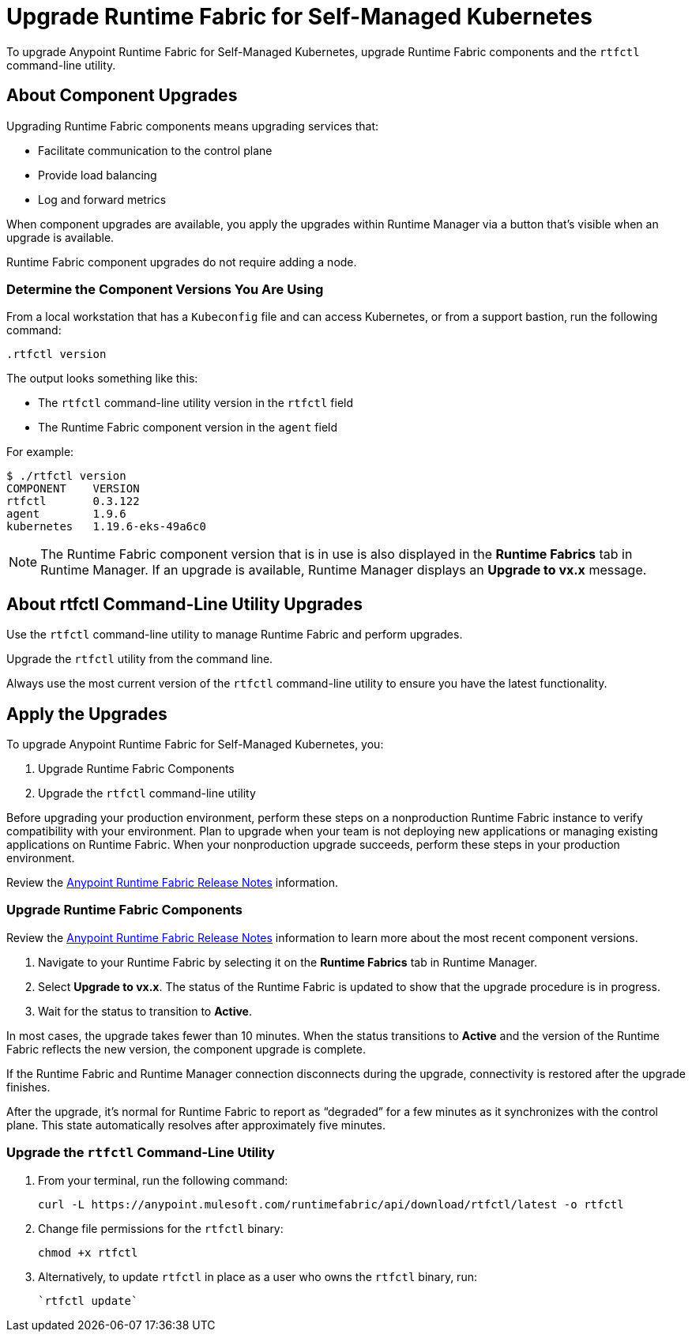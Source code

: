 = Upgrade Runtime Fabric for Self-Managed Kubernetes

To upgrade Anypoint Runtime Fabric for Self-Managed Kubernetes, upgrade Runtime Fabric components and the `rtfctl` command-line utility.

== About Component Upgrades

Upgrading Runtime Fabric components means upgrading services that:

- Facilitate communication to the control plane
- Provide load balancing
- Log and forward metrics

When component upgrades are available, you apply the upgrades within Runtime Manager via a button that's visible when an upgrade is available.

Runtime Fabric component upgrades do not require adding a node.

=== Determine the Component Versions You Are Using

From a local workstation that has a `Kubeconfig` file and can access Kubernetes, or from a support bastion, run the following command:
```
.rtfctl version
```

The output looks something like this:

* The `rtfctl` command-line utility version in the `rtfctl` field
* The Runtime Fabric component version in the `agent` field

For example:
```
$ ./rtfctl version
COMPONENT    VERSION
rtfctl       0.3.122
agent        1.9.6
kubernetes   1.19.6-eks-49a6c0

```

[NOTE]
The Runtime Fabric component version that is in use is also displayed in the *Runtime Fabrics* tab in Runtime Manager. If an upgrade is available, Runtime Manager displays an *Upgrade to vx.x* message.

== About rtfctl Command-Line Utility Upgrades

Use the `rtfctl` command-line utility  to manage Runtime Fabric and perform upgrades.

Upgrade the `rtfctl` utility from the command line.

Always use the most current version of the `rtfctl` command-line utility to ensure you have the latest functionality.

== Apply the Upgrades

To upgrade Anypoint Runtime Fabric for Self-Managed Kubernetes, you:

. Upgrade Runtime Fabric Components
. Upgrade the `rtfctl` command-line utility

Before upgrading your production environment, perform these steps on a nonproduction Runtime Fabric instance to verify compatibility with your environment. Plan to upgrade when your team is not deploying new applications or managing existing applications on Runtime Fabric. When your nonproduction upgrade succeeds, perform these steps in your production environment.

Review the xref:release-notes::runtime-fabric/runtime-fabric-release-notes.adoc[Anypoint Runtime Fabric Release Notes] information.

=== Upgrade Runtime Fabric Components

Review the xref:release-notes::runtime-fabric/runtime-fabric-release-notes.adoc[Anypoint Runtime Fabric Release Notes] information to learn more about the most recent component versions.

. Navigate to your Runtime Fabric by selecting it on the *Runtime Fabrics* tab in Runtime Manager.
. Select *Upgrade to vx.x*. The status of the Runtime Fabric is updated to show that the upgrade procedure is in progress.
. Wait for the status to transition to *Active*. 

In most cases, the upgrade takes fewer than 10 minutes. When the status transitions to *Active* and the version of the Runtime Fabric reflects the new version, the component upgrade is complete.

If the Runtime Fabric and Runtime Manager connection disconnects during the upgrade, connectivity is restored after the upgrade finishes.

After the upgrade, it’s normal for Runtime Fabric to report as “degraded” for a few minutes as it synchronizes with the control plane. This state automatically resolves after approximately five minutes.

=== Upgrade the `rtfctl` Command-Line Utility

. From your terminal, run the following command: 
+
----
curl -L https://anypoint.mulesoft.com/runtimefabric/api/download/rtfctl/latest -o rtfctl
----
. Change file permissions for the `rtfctl` binary: 
+
----
chmod +x rtfctl
----
. Alternatively, to update `rtfctl` in place as a user who owns the `rtfctl` binary, run:
+
----
`rtfctl update`
----
